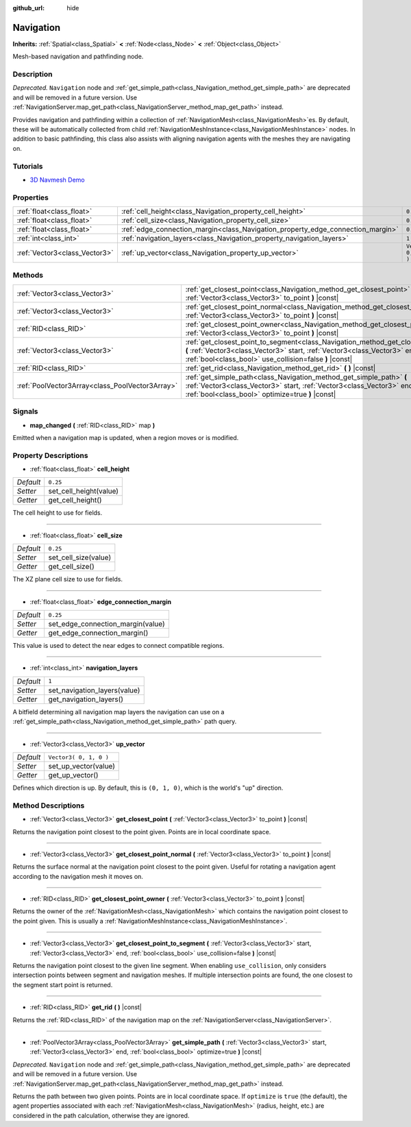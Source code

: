 :github_url: hide

.. DO NOT EDIT THIS FILE!!!
.. Generated automatically from Godot engine sources.
.. Generator: https://github.com/godotengine/godot/tree/3.5/doc/tools/make_rst.py.
.. XML source: https://github.com/godotengine/godot/tree/3.5/doc/classes/Navigation.xml.

.. _class_Navigation:

Navigation
==========

**Inherits:** :ref:`Spatial<class_Spatial>` **<** :ref:`Node<class_Node>` **<** :ref:`Object<class_Object>`

Mesh-based navigation and pathfinding node.

Description
-----------

*Deprecated.* ``Navigation`` node and :ref:`get_simple_path<class_Navigation_method_get_simple_path>` are deprecated and will be removed in a future version. Use :ref:`NavigationServer.map_get_path<class_NavigationServer_method_map_get_path>` instead.

Provides navigation and pathfinding within a collection of :ref:`NavigationMesh<class_NavigationMesh>`\ es. By default, these will be automatically collected from child :ref:`NavigationMeshInstance<class_NavigationMeshInstance>` nodes. In addition to basic pathfinding, this class also assists with aligning navigation agents with the meshes they are navigating on.

Tutorials
---------

- `3D Navmesh Demo <https://godotengine.org/asset-library/asset/124>`__

Properties
----------

+-------------------------------+---------------------------------------------------------------------------------+------------------------+
| :ref:`float<class_float>`     | :ref:`cell_height<class_Navigation_property_cell_height>`                       | ``0.25``               |
+-------------------------------+---------------------------------------------------------------------------------+------------------------+
| :ref:`float<class_float>`     | :ref:`cell_size<class_Navigation_property_cell_size>`                           | ``0.25``               |
+-------------------------------+---------------------------------------------------------------------------------+------------------------+
| :ref:`float<class_float>`     | :ref:`edge_connection_margin<class_Navigation_property_edge_connection_margin>` | ``0.25``               |
+-------------------------------+---------------------------------------------------------------------------------+------------------------+
| :ref:`int<class_int>`         | :ref:`navigation_layers<class_Navigation_property_navigation_layers>`           | ``1``                  |
+-------------------------------+---------------------------------------------------------------------------------+------------------------+
| :ref:`Vector3<class_Vector3>` | :ref:`up_vector<class_Navigation_property_up_vector>`                           | ``Vector3( 0, 1, 0 )`` |
+-------------------------------+---------------------------------------------------------------------------------+------------------------+

Methods
-------

+-------------------------------------------------+-----------------------------------------------------------------------------------------------------------------------------------------------------------------------------------------------------------------------------------+
| :ref:`Vector3<class_Vector3>`                   | :ref:`get_closest_point<class_Navigation_method_get_closest_point>` **(** :ref:`Vector3<class_Vector3>` to_point **)** |const|                                                                                                    |
+-------------------------------------------------+-----------------------------------------------------------------------------------------------------------------------------------------------------------------------------------------------------------------------------------+
| :ref:`Vector3<class_Vector3>`                   | :ref:`get_closest_point_normal<class_Navigation_method_get_closest_point_normal>` **(** :ref:`Vector3<class_Vector3>` to_point **)** |const|                                                                                      |
+-------------------------------------------------+-----------------------------------------------------------------------------------------------------------------------------------------------------------------------------------------------------------------------------------+
| :ref:`RID<class_RID>`                           | :ref:`get_closest_point_owner<class_Navigation_method_get_closest_point_owner>` **(** :ref:`Vector3<class_Vector3>` to_point **)** |const|                                                                                        |
+-------------------------------------------------+-----------------------------------------------------------------------------------------------------------------------------------------------------------------------------------------------------------------------------------+
| :ref:`Vector3<class_Vector3>`                   | :ref:`get_closest_point_to_segment<class_Navigation_method_get_closest_point_to_segment>` **(** :ref:`Vector3<class_Vector3>` start, :ref:`Vector3<class_Vector3>` end, :ref:`bool<class_bool>` use_collision=false **)** |const| |
+-------------------------------------------------+-----------------------------------------------------------------------------------------------------------------------------------------------------------------------------------------------------------------------------------+
| :ref:`RID<class_RID>`                           | :ref:`get_rid<class_Navigation_method_get_rid>` **(** **)** |const|                                                                                                                                                               |
+-------------------------------------------------+-----------------------------------------------------------------------------------------------------------------------------------------------------------------------------------------------------------------------------------+
| :ref:`PoolVector3Array<class_PoolVector3Array>` | :ref:`get_simple_path<class_Navigation_method_get_simple_path>` **(** :ref:`Vector3<class_Vector3>` start, :ref:`Vector3<class_Vector3>` end, :ref:`bool<class_bool>` optimize=true **)** |const|                                 |
+-------------------------------------------------+-----------------------------------------------------------------------------------------------------------------------------------------------------------------------------------------------------------------------------------+

Signals
-------

.. _class_Navigation_signal_map_changed:

- **map_changed** **(** :ref:`RID<class_RID>` map **)**

Emitted when a navigation map is updated, when a region moves or is modified.

Property Descriptions
---------------------

.. _class_Navigation_property_cell_height:

- :ref:`float<class_float>` **cell_height**

+-----------+------------------------+
| *Default* | ``0.25``               |
+-----------+------------------------+
| *Setter*  | set_cell_height(value) |
+-----------+------------------------+
| *Getter*  | get_cell_height()      |
+-----------+------------------------+

The cell height to use for fields.

----

.. _class_Navigation_property_cell_size:

- :ref:`float<class_float>` **cell_size**

+-----------+----------------------+
| *Default* | ``0.25``             |
+-----------+----------------------+
| *Setter*  | set_cell_size(value) |
+-----------+----------------------+
| *Getter*  | get_cell_size()      |
+-----------+----------------------+

The XZ plane cell size to use for fields.

----

.. _class_Navigation_property_edge_connection_margin:

- :ref:`float<class_float>` **edge_connection_margin**

+-----------+-----------------------------------+
| *Default* | ``0.25``                          |
+-----------+-----------------------------------+
| *Setter*  | set_edge_connection_margin(value) |
+-----------+-----------------------------------+
| *Getter*  | get_edge_connection_margin()      |
+-----------+-----------------------------------+

This value is used to detect the near edges to connect compatible regions.

----

.. _class_Navigation_property_navigation_layers:

- :ref:`int<class_int>` **navigation_layers**

+-----------+------------------------------+
| *Default* | ``1``                        |
+-----------+------------------------------+
| *Setter*  | set_navigation_layers(value) |
+-----------+------------------------------+
| *Getter*  | get_navigation_layers()      |
+-----------+------------------------------+

A bitfield determining all navigation map layers the navigation can use on a :ref:`get_simple_path<class_Navigation_method_get_simple_path>` path query.

----

.. _class_Navigation_property_up_vector:

- :ref:`Vector3<class_Vector3>` **up_vector**

+-----------+------------------------+
| *Default* | ``Vector3( 0, 1, 0 )`` |
+-----------+------------------------+
| *Setter*  | set_up_vector(value)   |
+-----------+------------------------+
| *Getter*  | get_up_vector()        |
+-----------+------------------------+

Defines which direction is up. By default, this is ``(0, 1, 0)``, which is the world's "up" direction.

Method Descriptions
-------------------

.. _class_Navigation_method_get_closest_point:

- :ref:`Vector3<class_Vector3>` **get_closest_point** **(** :ref:`Vector3<class_Vector3>` to_point **)** |const|

Returns the navigation point closest to the point given. Points are in local coordinate space.

----

.. _class_Navigation_method_get_closest_point_normal:

- :ref:`Vector3<class_Vector3>` **get_closest_point_normal** **(** :ref:`Vector3<class_Vector3>` to_point **)** |const|

Returns the surface normal at the navigation point closest to the point given. Useful for rotating a navigation agent according to the navigation mesh it moves on.

----

.. _class_Navigation_method_get_closest_point_owner:

- :ref:`RID<class_RID>` **get_closest_point_owner** **(** :ref:`Vector3<class_Vector3>` to_point **)** |const|

Returns the owner of the :ref:`NavigationMesh<class_NavigationMesh>` which contains the navigation point closest to the point given. This is usually a :ref:`NavigationMeshInstance<class_NavigationMeshInstance>`.

----

.. _class_Navigation_method_get_closest_point_to_segment:

- :ref:`Vector3<class_Vector3>` **get_closest_point_to_segment** **(** :ref:`Vector3<class_Vector3>` start, :ref:`Vector3<class_Vector3>` end, :ref:`bool<class_bool>` use_collision=false **)** |const|

Returns the navigation point closest to the given line segment. When enabling ``use_collision``, only considers intersection points between segment and navigation meshes. If multiple intersection points are found, the one closest to the segment start point is returned.

----

.. _class_Navigation_method_get_rid:

- :ref:`RID<class_RID>` **get_rid** **(** **)** |const|

Returns the :ref:`RID<class_RID>` of the navigation map on the :ref:`NavigationServer<class_NavigationServer>`.

----

.. _class_Navigation_method_get_simple_path:

- :ref:`PoolVector3Array<class_PoolVector3Array>` **get_simple_path** **(** :ref:`Vector3<class_Vector3>` start, :ref:`Vector3<class_Vector3>` end, :ref:`bool<class_bool>` optimize=true **)** |const|

*Deprecated.* ``Navigation`` node and :ref:`get_simple_path<class_Navigation_method_get_simple_path>` are deprecated and will be removed in a future version. Use :ref:`NavigationServer.map_get_path<class_NavigationServer_method_map_get_path>` instead.

Returns the path between two given points. Points are in local coordinate space. If ``optimize`` is ``true`` (the default), the agent properties associated with each :ref:`NavigationMesh<class_NavigationMesh>` (radius, height, etc.) are considered in the path calculation, otherwise they are ignored.

.. |virtual| replace:: :abbr:`virtual (This method should typically be overridden by the user to have any effect.)`
.. |const| replace:: :abbr:`const (This method has no side effects. It doesn't modify any of the instance's member variables.)`
.. |vararg| replace:: :abbr:`vararg (This method accepts any number of arguments after the ones described here.)`
